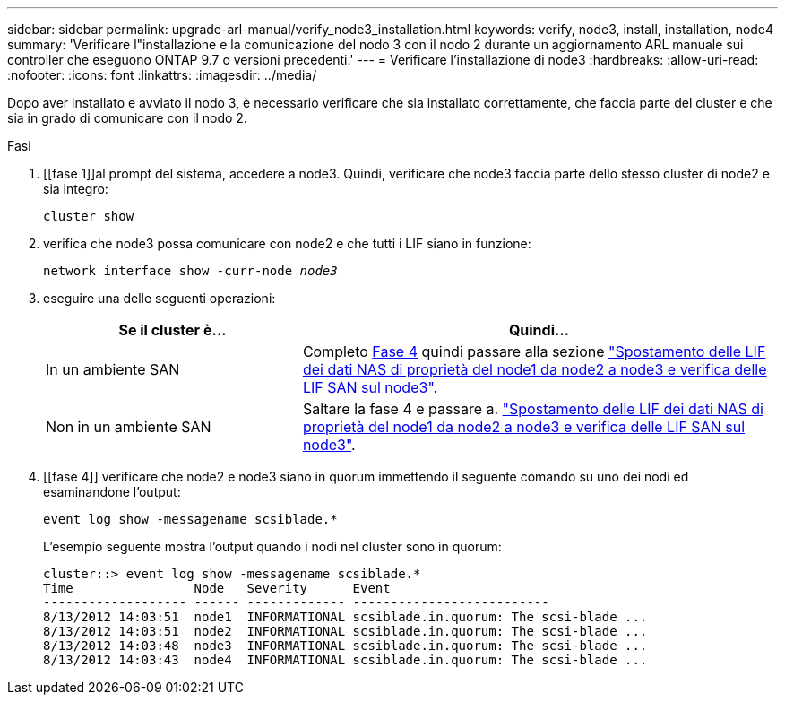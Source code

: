 ---
sidebar: sidebar 
permalink: upgrade-arl-manual/verify_node3_installation.html 
keywords: verify, node3, install, installation, node4 
summary: 'Verificare l"installazione e la comunicazione del nodo 3 con il nodo 2 durante un aggiornamento ARL manuale sui controller che eseguono ONTAP 9.7 o versioni precedenti.' 
---
= Verificare l'installazione di node3
:hardbreaks:
:allow-uri-read: 
:nofooter: 
:icons: font
:linkattrs: 
:imagesdir: ../media/


[role="lead"]
Dopo aver installato e avviato il nodo 3, è necessario verificare che sia installato correttamente, che faccia parte del cluster e che sia in grado di comunicare con il nodo 2.

.Fasi
. [[fase 1]]al prompt del sistema, accedere a node3. Quindi, verificare che node3 faccia parte dello stesso cluster di node2 e sia integro:
+
`cluster show`

. [[step2]]verifica che node3 possa comunicare con node2 e che tutti i LIF siano in funzione:
+
`network interface show -curr-node _node3_`

. [[step3]]eseguire una delle seguenti operazioni:
+
[cols="35,65"]
|===
| Se il cluster è... | Quindi... 


| In un ambiente SAN | Completo <<step4,Fase 4>> quindi passare alla sezione link:move_nas_lifs_node1_from_node2_node3_verify_san_lifs_node3.html["Spostamento delle LIF dei dati NAS di proprietà del node1 da node2 a node3 e verifica delle LIF SAN sul node3"]. 


| Non in un ambiente SAN | Saltare la fase 4 e passare a. link:move_nas_lifs_node1_from_node2_node3_verify_san_lifs_node3.html["Spostamento delle LIF dei dati NAS di proprietà del node1 da node2 a node3 e verifica delle LIF SAN sul node3"]. 
|===
. [[fase 4]] verificare che node2 e node3 siano in quorum immettendo il seguente comando su uno dei nodi ed esaminandone l'output:
+
`event log show -messagename scsiblade.*`

+
L'esempio seguente mostra l'output quando i nodi nel cluster sono in quorum:

+
[listing]
----
cluster::> event log show -messagename scsiblade.*
Time                Node   Severity      Event
------------------- ------ ------------- --------------------------
8/13/2012 14:03:51  node1  INFORMATIONAL scsiblade.in.quorum: The scsi-blade ...
8/13/2012 14:03:51  node2  INFORMATIONAL scsiblade.in.quorum: The scsi-blade ...
8/13/2012 14:03:48  node3  INFORMATIONAL scsiblade.in.quorum: The scsi-blade ...
8/13/2012 14:03:43  node4  INFORMATIONAL scsiblade.in.quorum: The scsi-blade ...
----

